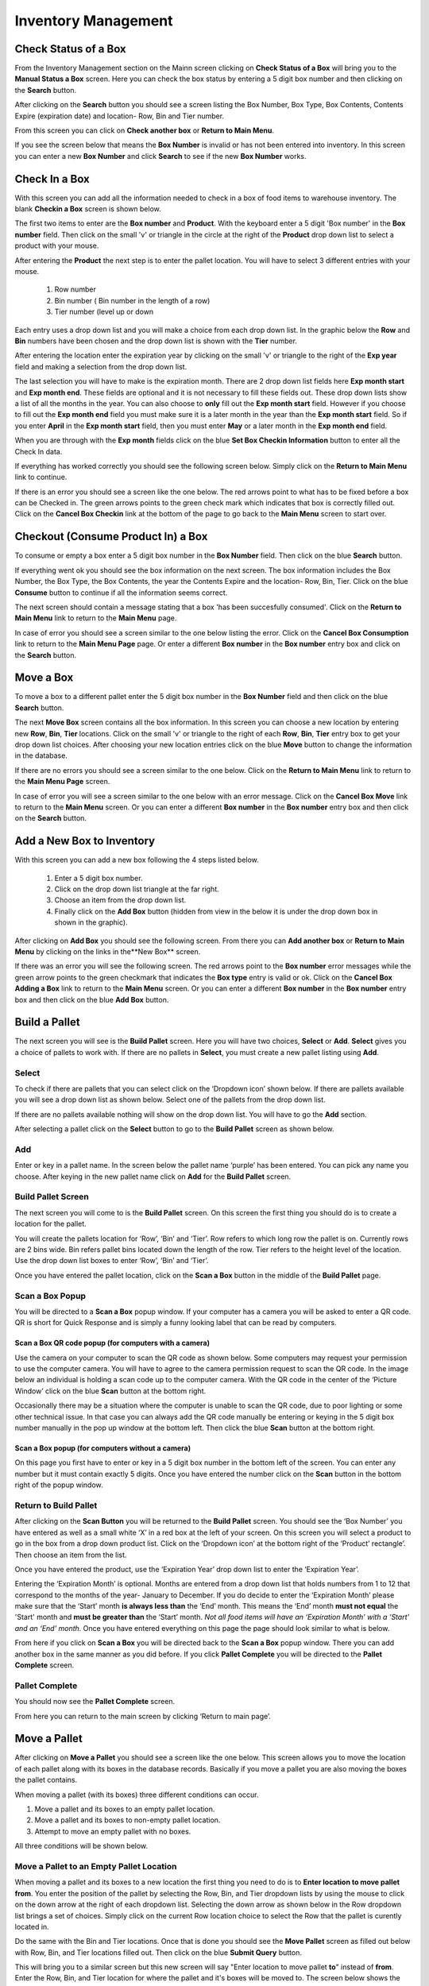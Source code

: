 ######################
Inventory Management
######################

Check Status of a Box
**************************

From the Inventory Management section on the Mainn screen clicking on **Check
Status of a Box** will bring you to the **Manual Status a Box** screen. Here
you can check the box status by entering a 5 digit box number and then
clicking on the **Search** button.

.. image:: InventoryManagementImages/BMV2CheckStatusBoxF1Crop_0_00_10.png


After clicking on the **Search** button you should see a screen listing the Box
Number, Box Type, Box Contents, Contents Expire (expiration date) and
location- Row, Bin and Tier number.

.. image:: InventoryManagementImages/BMV2CheckStatusBoxF2Crop_0_00_14.png

From this screen you can click on **Check another box** or **Return to Main
Menu**.

If you see the screen below that means the **Box Number** is invalid or has not
been entered into inventory. In this screen you can enter a new **Box
Number** and click **Search** to see if the new **Box Number** works.

.. image:: InventoryManagementImages/BMV2CheckStatusBoxF3Crop_0_00_33.png

Check In a Box
**************

With this screen you can add all the information needed to check in a box of
food items to warehouse inventory. The blank **Checkin a Box** screen is
shown below.

.. image:: InventoryManagementImages/BMV2CheckInBoxF1_0_00_47Crop.png


The first two items to enter are the **Box number** and **Product**. With the
keyboard enter a 5 digit 'Box number' in the **Box number** field. Then click on
the small 'v' or triangle in the circle at the right of the **Product** drop
down list to select a product with your mouse.

.. image:: InventoryManagementImages/BMV2CheckInBoxF2_0_00_56Crop.png

After entering the **Product** the next step is to  enter the pallet location.
You will have to select 3 different entries with your mouse.

    (1) Row number
    (2) Bin number ( Bin number in the length of a row)
    (3) Tier number (level up or down

Each entry uses a drop down list and you will make a choice from each drop
down list. In the graphic below the **Row** and **Bin** numbers have been
chosen and the drop down
list is shown with the **Tier** number.

.. image:: InventoryManagementImages/BMV2CheckInBoxF3_0_01_27Crop.png

After entering the location enter the expiration year by clicking on the
small 'v' or triangle to the right of the **Exp year** field and making a
selection from the drop down list.

.. image:: InventoryManagementImages/BMV2CheckInBoxF4_0_01_39Crop.png

The last selection you will have to make is the expiration month. There are 2
drop down list fields here **Exp month start** and **Exp month end**. These
fields are optional and it is not necessary to fill these fields out. These
drop down lists show a list of all the months in the year. You can also
choose to **only** fill out the **Exp month start** field. However if you
choose to fill out the **Exp month end** field you must make sure it is a
later month in the year than the **Exp month start** field. So if you enter
**April** in the **Exp month start** field, then you must enter **May** or a
later month in the **Exp month end** field.

When you are through with the **Exp month** fields click on the blue **Set Box
Checkin Information** button to enter all the Check In data.

.. image:: InventoryManagementImages/BMV2CheckInBoxF5_0_02_07Crop.png

If everything has worked correctly you should see the following screen below.
Simply click on the **Return to Main Menu** link to continue.

.. image:: InventoryManagementImages/BMV2CheckInBoxF6_0_02_14Crop.png

If there is an error you should see a screen like the one below. The
red arrows point to what has to be fixed before a box can be Checked in.
The green arrows points to the green check mark which indicates that box is
correctly filled out. Click on the **Cancel Box Checkin** link at the bottom
of the page to go back to the **Main Menu** screen to start over.

.. image:: InventoryManagementImages/BMV2CheckInBoxF7_0_03_59.png


Checkout (Consume Product In) a Box
**************************************

To consume or empty a box enter a 5 digit box number in the **Box Number**
field. Then click on the blue **Search** button.

.. image:: InventoryManagementImages/BMV2ConsumeF1_0_04_44Crop.png

If everything went ok you should see the box information on the next screen. The
box information includes the Box Number, the Box Type, the Box Contents, the
year the Contents Expire and the location- Row, Bin, Tier. Click on the blue
**Consume** button to continue if all the information seems correct.

.. image:: InventoryManagementImages/BMV2ConsumeF2_0_04_53Crop.png


The next screen should contain a message stating that a box 'has been
succesfully consumed'. Click on the **Return to Main Menu** link to return to
the **Main Menu** page.

.. image:: InventoryManagementImages/BMV2ConsumeF3_0_04_57Crop.png

In case of error you should see a screen similar to the one below listing the
error. Click on the **Cancel Box Consumption** link to return to the **Main
Menu Page** page. Or enter a different **Box number** in the **Box number**
entry box and click on the **Search** button.

.. image:: InventoryManagementImages/BMV2ConsumeF4_0_05_32Crop.png


Move a Box
************

To move a box to a different pallet enter the 5 digit box number in the **Box
Number** field and then click on the blue **Search** button.

.. image:: InventoryManagementImages/BMV2MoveBoxF1_0_05_58Crop.png

The next **Move Box** screen contains all the box information. In this screen
you can choose a new location by entering new **Row**, **Bin**, **Tier**
locations. Click on the small 'v' or triangle to the right of each **Row**,
**Bin**, **Tier** entry box to get your drop down list choices. After
choosing your new location entries click on the blue **Move** button to
change the information in the database.

.. image:: InventoryManagementImages/BMV2MoveBoxF2_0_06_40Crop.png

If there are no errors you should see a screen similar to the one below. Click
on the **Return to Main Menu** link to return to the **Main Menu Page**
screen.

.. image:: InventoryManagementImages/BMV2MoveBoxF3_0_06_46Crop.png

In case of error you will see a screen similar to the one below with an error
message. Click on the **Cancel Box Move** link to return to the **Main Menu**
screen. Or you can enter a different **Box number** in the **Box number**
entry box and then click on the **Search** button.

.. image:: InventoryManagementImages/BMV2MoveBoxF4_0_07_03Crop.png


Add a New Box to Inventory
****************************

With this screen you can add a new box following the 4 steps listed below.

    (1) Enter a 5 digit box number.
    (2) Click on the drop down list triangle at the far right.
    (3) Choose an item from the drop down list.
    (4) Finally click on the **Add Box** button (hidden from view in the below
        it is under the drop down box in shown in the graphic).

.. image:: InventoryManagementImages/BMV2NewBoxF1_0_07_34Crop.png

After clicking on **Add Box** you should see the following screen. From there
you can **Add another box** or **Return to Main Menu** by clicking on the
links in the**New Box** screen.

.. image:: InventoryManagementImages/BMV2NewBoxF2_0_07_45Crop.png

If there was an error you will see the following screen. The red arrows
point to the **Box number** error messages while the green arrow points to the
green checkmark that indicates the **Box type** entry is valid or ok. Click
on the **Cancel Box Adding a Box** link to return to the **Main Menu** screen.
Or you can enter a different **Box number** in the **Box number** entry box
and then click on the blue **Add Box** button.

.. image:: InventoryManagementImages/BMV2NewBoxF3_0_08_15Crop.png



Build a Pallet
***************

The next screen you will see is the **Build Pallet** screen. Here you will have
two choices, **Select** or **Add**. **Select** gives you a choice of pallets
to work with. If there are no pallets in **Select**, you must create a new
pallet listing using **Add**.

Select
=======
To check if there are pallets that you can select click on the ‘Dropdown icon’
shown below. If there are pallets available you will see a drop down list as
shown below. Select one of the pallets from the drop down list.

If there are no pallets available nothing will show on the drop down list.
You will have to go the **Add** section.

.. image:: InventoryManagementImages/SelectPallet.png

After selecting a pallet click on the **Select** button to go to the
**Build Pallet** screen as shown below.

.. image:: InventoryManagementImages/SelectPalletButton.png

Add
====

Enter or key in a pallet name. In the screen below the pallet name
‘purple’ has been entered. You can pick any name you choose. After keying in
the new pallet name click on **Add** for the **Build Pallet** screen.

.. image:: InventoryManagementImages/AddPallet.png

Build Pallet Screen
====================

The next screen you will come to is the **Build Pallet** screen. On this
screen the first thing you should do is to create a location for the pallet.

.. image:: InventoryManagementImages/BuildPallet.png

You will create the pallets location for ‘Row’, ‘Bin’ and ‘Tier’. Row refers to
which long row the pallet is on. Currently rows are 2 bins wide. Bin refers
pallet bins located down the length of the row. Tier refers to the height level
of the location. Use the drop down list boxes to enter ‘Row’, ‘Bin’ and ‘Tier’.

.. image:: InventoryManagementImages/LocatePallet.png

Once you have entered the pallet location, click on the **Scan a Box** button
in the middle of the **Build Pallet** page.

.. image:: InventoryManagementImages/ScanABoxButton.png

Scan a Box Popup
=================

You will be directed to a **Scan a Box** popup window. If your computer has a
camera you will be asked to enter a QR code. QR is short for Quick Response and
is simply a funny looking label that can be read by computers.

Scan a Box QR code popup (for computers with a camera)
---------------------------------------------------------

Use the camera on your computer to scan the QR code as shown below. Some
computers may request your permission to use the computer camera. You will
have to agree to the camera permission request to scan the QR code. In the
image below an individual is holding a scan code up to the computer camera.
With the QR code in the center of the ‘Picture Window’ click on the blue
**Scan** button at the bottom right.

Occasionally there may be a situation where the computer is unable to scan the
QR code, due to poor lighting or some other technical issue. In that case you
can always add the QR code manually be entering or keying in the 5 digit box
number manually in the pop up window at the bottom left. Then click the blue
**Scan** button at the bottom right.

.. image:: InventoryManagementImages/QRCode2.png

Scan a Box popup (for computers without a camera)
--------------------------------------------------

On this page you first have to enter or key in a 5 digit box number in the
bottom left of the screen. You can enter any number but it must contain exactly
5 digits. Once you have entered the number click on the **Scan** button in the
bottom right of the popup window.

.. image:: InventoryManagementImages/ScanBoxPopUp.png

Return to Build Pallet
=======================

After clicking on the **Scan Button** you will be returned to the **Build Pallet**
screen. You should see the ‘Box Number’ you have entered as well as a small
white ‘X’ in a red box at the left of your screen. On this screen you will
select a product to go in the box from a drop down product list. Click on
the ‘Dropdown icon’ at the bottom right of the ‘Product’ rectangle’. Then
choose an item from the list.

.. image:: InventoryManagementImages/EnterProduct.png

Once you have entered the product, use the ‘Expiration Year’ drop down list
to enter the ‘Expiration Year’.

Entering the ‘Expiration Month’ is optional. Months are entered from a drop
down list that holds numbers from 1 to 12 that correspond to the months of
the year- January to December. If you do decide to enter the ‘Expiration Month’
please make sure that the ‘Start’ month **is always less than** the ‘End’
month. This means the ‘End’ month **must not equal** the 'Start' month and
**must be greater than** the ‘Start’ month. *Not all food items will have
an ‘Expiration Month’ with a ‘Start’ and an ‘End’ month.* Once you have
entered everything on this page the page should look similar to what is below.

.. image:: InventoryManagementImages/PalletCompleteBefore.png

From here if you click on **Scan a Box** you will be directed back to the
**Scan a Box** popup window. There you can add another box in the same
manner as you did before. If you click **Pallet Complete** you will be
directed to the **Pallet Complete** screen.

.. image:: InventoryManagementImages/PalletCompleteScanBoxButtons.png

Pallet Complete
================

You should now see the **Pallet Complete** screen.

.. image:: InventoryManagementImages/PalletCompleted.png

From here you can return to the main screen by clicking ‘Return to main page’.



Move a Pallet
**************

After clicking on **Move a Pallet** you should see a screen like the one below.
This screen allows you to move the location of each pallet along with its
boxes in the database records. Basically if you move a pallet you are also
moving the boxes the pallet contains.

.. image:: InventoryManagementImages/PMV2MovePalletF01_0_00_11Crop.png

When moving a pallet (with its boxes) three different conditions can occur.

1. Move a pallet and its boxes to an empty pallet location.
#. Move a pallet and its boxes to non-empty pallet location.
#. Attempt to move an empty pallet with no boxes.

All three conditions will be shown below.

Move a Pallet to an Empty Pallet Location
==========================================

When moving a pallet and its boxes to a new location the first thing you need to
do is to **Enter location to move pallet from**. You enter the position of the
pallet by selecting the Row, Bin, and Tier dropdown lists by using the mouse
to click on the down arrow at the right of each dropdown list. Selecting the
down arrow as shown below in the Row dropdown list brings a set of choices.
Simply click on the current Row location choice to select the Row that the
pallet is curently located in.

.. image:: InventoryManagementImages/PMV2MovePalletF02_0_00_20Crop.png

Do the same with the Bin and Tier locations. Once that is done you should see
the **Move Pallet** screen as filled out below with Row, Bin, and Tier
locations filled out. Then click on the blue **Submit Query** button.

.. image:: InventoryManagementImages/PMV2MovePalletF03_0_00_21Crop.png

This will bring you to a similar screen but this new screen will say "Enter
location to move pallet **to**" instead of **from**. Enter the Row, Bin, and
Tier location for where the pallet and it's boxes will be moved to. The
screen below shows the new Tier location being chosen.

.. image:: InventoryManagementImages/PMV2MovePalletF04_0_00_33Crop.png

Once the **Enter location to move pallet to** screen has been filled out click
on the blue **Submit Query** button. The **Submit Query** button is hidden
behind the **Tier selection dropdown list** in the screen above. If the new
location you want to move the pallet to is empty at that location you should
see a screen similar to the one shown immediately below.

.. image:: InventoryManagementImages/PMV2MovePalletF05_0_00_44Crop.png

If the "Enter location to move pallet to" is NOT EMPTY then you will have to
follow the directions in the section below.

Move a Pallet and Its Boxes to a Non-Empty Pallet Location
===========================================================

The screen below shows up when you try to move a pallet to a location where a
pallet is already located. Notice that the message states "There are 2 boxes
at 01,03,C2".

.. image:: InventoryManagementImages/PMV2MovePalletF06_0_01_19Crop.png

This means you will have to make a decision, either (1) choose a new location
by clicking the **Change To Location** choice or (2) merge the pallets by
clicking the **Merge Pallets** choice.

f you click on **Merge Pallets** both pallets along with their boxes will be
merged into the new locatio from the original location **Enter
location to move pallet to** screen. In the below case the location that was
picked was 01, 03, C2 or Row 01, Bin 03, Tier C2.

.. image:: InventoryManagementImages/PMV2MovePalletF08_0_01_59Crop.png

After you have chosen the **Merge Pallets** choice click on the blue **Submit
Query** button which is hidden under the **Action** drop down menu in the
screen above. Upon success you should see a screen similar to the one below.

.. image:: InventoryManagementImages/PMV2MovePalletF09_0_02_59Crop.png

If you click on **Change to Location** you will be directed back to the
**Move Pallet -> Enter location to move pallet to** screen as shown
several screens above in the previous section. From that screen you can select
another location to move the pallet to.

.. image:: InventoryManagementImages/PMV2MovePalletF07_0_01_31Crop.png

Once you have entered a new valid location to in the **Move Pallet -> Enter
location to move pallet to** screen your final screen should be one similar to
the screen below.

.. image:: InventoryManagementImages/PMV2MovePalletF10_0_03_23Crop.png


Attempt to Move an Empty Pallet
================================

If you attempt "Enter location to move pallet from" and there are no boxes
recorded in the database for that pallet location you will see a screen
similar to the one shown below. The red arrow points to the "Error Message"
while the green arrows point to valid or good input.

.. image:: InventoryManagementImages/PMV2MovePalletF11_0_02_34Crop.png

It makes no sense to move an empty pallet as the database does not record
empty pallets. But you may want to make sure the pallet is actually empty and
has no boxes.
